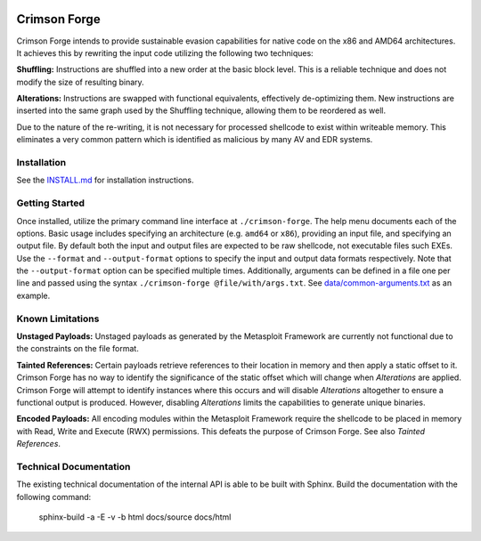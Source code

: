 .. image:: https://github.com/securestate/crimson-forge/blob/master/data/crimson-forge-logo.png

Crimson Forge
=============

Crimson Forge intends to provide sustainable evasion capabilities for native
code on the x86 and AMD64 architectures. It achieves this by rewriting the input
code utilizing the following two techniques:

**Shuffling:** Instructions are shuffled into a new order at the basic block
level. This is a reliable technique and does not modify the size of resulting
binary.

**Alterations:** Instructions are swapped with functional equivalents,
effectively de-optimizing them. New instructions are inserted into the same
graph used by the Shuffling technique, allowing them to be reordered as well.

Due to the nature of the re-writing, it is not necessary for processed shellcode
to exist within writeable memory. This eliminates a very common pattern which is
identified as malicious by many AV and EDR systems.

Installation
------------

See the `INSTALL.md <INSTALL.md>`__ for installation instructions.

Getting Started
---------------

Once installed, utilize the primary command line interface at
``./crimson-forge``. The help menu documents each of the options. Basic usage
includes specifying an architecture (e.g. ``amd64`` or ``x86``), providing an
input file, and specifying an output file. By default both the input and output
files are expected to be raw shellcode, not executable files such EXEs. Use the
``--format`` and ``--output-format`` options to specify the input and output
data formats respectively. Note that the ``--output-format`` option can be
specified multiple times. Additionally, arguments can be defined in a file one
per line and passed using the syntax ``./crimson-forge @file/with/args.txt``.
See `data/common-arguments.txt <data/common-arguments.txt>`__ as an example.

Known Limitations
-----------------

**Unstaged Payloads:** Unstaged payloads as generated by the Metasploit
Framework are currently not functional due to the constraints on the file
format.

**Tainted References:** Certain payloads retrieve references to their location
in memory and then apply a static offset to it. Crimson Forge has no way to
identify the significance of the static offset which will change when
*Alterations* are applied. Crimson Forge will attempt to identify instances
where this occurs and will disable *Alterations* altogether to ensure a
functional output is produced. However, disabling *Alterations* limits the
capabilities to generate unique binaries.

**Encoded Payloads:** All encoding modules within the Metasploit Framework
require the shellcode to be placed in memory with Read, Write and Execute (RWX)
permissions. This defeats the purpose of Crimson Forge. See also *Tainted
References*. 

Technical Documentation
-----------------------

The existing technical documentation of the internal API is able to be built
with Sphinx. Build the documentation with the following command:

  sphinx-build -a -E -v -b html docs/source docs/html
